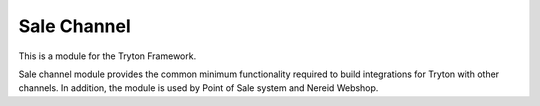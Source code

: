 Sale Channel
============
.. image:: https://circleci.com/gh/fulfilio/trytond-sale-channel.png?circle-token=develop 
  :target: https://circleci.com/gh/fulfilio/trytond-sale-channel
  :alt: Build Status
.. image:: https://pypip.in/download/fio-sale-channel/badge.svg
    :target: https://pypi.python.org/pypi/fio-sale-channel/
    :alt: Downloads
.. image:: https://pypip.in/version/fio-sale-channel/badge.svg
    :target: https://pypi.python.org/pypi/fio-sale-channel/
    :alt: Latest Version
.. image:: https://pypip.in/status/fio-sale-channel/badge.svg
    :target: https://pypi.python.org/pypi/fio-sale-channel/
    :alt: Development Status
.. image:: https://coveralls.io/repos/fulfilio/trytond-sale-channel/badge.svg?branch=develop 
    :target: https://coveralls.io/r/fulfilio/trytond-sale-channel?branch=develop 
    :alt: Coveralls

This is a module for the Tryton Framework.

Sale channel module provides the common minimum functionality required
to build integrations for Tryton with other channels. In addition, the
module is used by Point of Sale system and Nereid Webshop.
